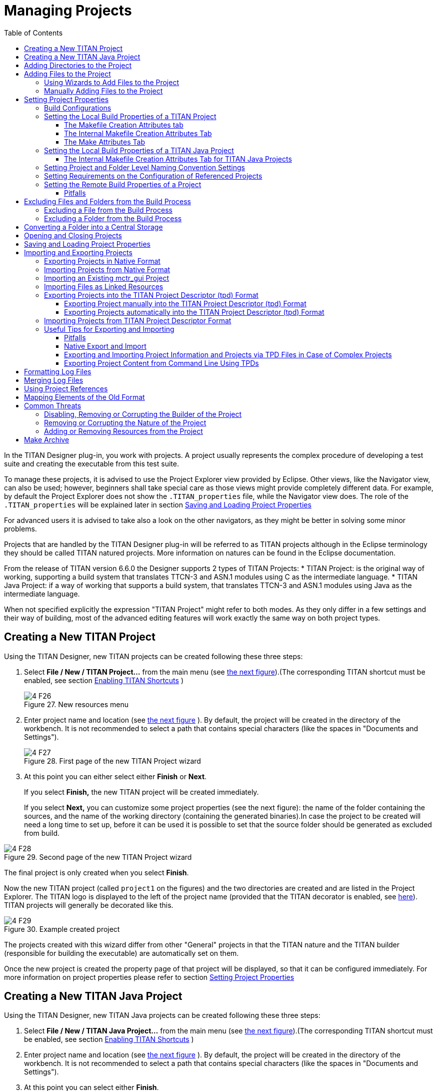 = Managing Projects
:toc:
:toclevels: 4
:figure-number: 26

In the TITAN Designer plug-in, you work with projects. A project usually represents the complex procedure of developing a test suite and creating the executable from this test suite.

To manage these projects, it is advised to use the Project Explorer view provided by Eclipse.
Other views, like the Navigator view, can also be used; however, beginners shall take special care as those views might provide completely different data.
For example, by default the Project Explorer does not show the `.TITAN_properties` file, while the Navigator view does.
The role of the `.TITAN_properties` will be explained later in section <<Saving and Loading Project Properties>>

For advanced users it is advised to take also a look on the other navigators, as they might be better in solving some minor problems.

Projects that are handled by the TITAN Designer plug-in will be referred to as TITAN projects although in the Eclipse terminology they should be called TITAN natured projects. More information on natures can be found in the Eclipse documentation.

From the release of TITAN version 6.6.0 the Designer supports 2 types of TITAN Projects:
* TITAN Project: is the original way of working, supporting a build system that translates TTCN-3 and ASN.1 modules using C as the intermediate language.
* TITAN Java Project: if a way of working that supports a build system, that translates TTCN-3 and ASN.1 modules using Java as the intermediate language.

When not specified explicitly the expression "TITAN Project" might refer to both modes.
As they only differ in a few settings and their way of building, most of the advanced editing features will work exactly the same way on both project types.

== Creating a New TITAN Project

Using the TITAN Designer, new TITAN projects can be created following these three steps:

1. Select *File / New / TITAN Project…* from the main menu (see <<new-resources-menu, the next figure>>).(The corresponding TITAN shortcut must be enabled, see section <<2-getting_started.adoc#_enabling_titan_shortcuts,Enabling TITAN Shortcuts>> )
+
[[new-resources-menu]]
image::images/4_F26.png[title="New resources menu"]

2. Enter project name and location (see <<first-page-of-the-new-titan-project-wizard, the next figure>> ).
By default, the project will be created in the directory of the workbench.
It is not recommended to select a path that contains special characters (like the spaces in "Documents and Settings").
+
[[first-page-of-the-new-titan-project-wizard]]
image::images/4_F27.png[title="First page of the new TITAN Project wizard"]

3. At this point you can either select either *Finish* or *Next*.
+
If you select *Finish,* the new TITAN project will be created immediately.
+
If you select *Next,* you can customize some project properties (see the next figure): the name of the folder containing the sources, and the name of the working directory (containing the generated binaries).In case the project to be created will need a long time to set up, before it can be used it is possible to set that the source folder should be generated as excluded from build.

image::images/4_F28.png[title="Second page of the new TITAN Project wizard"]

The final project is only created when you select *Finish*.

Now the new TITAN project (called `project1` on the figures) and the two directories are created and are listed in the Project Explorer. The TITAN logo is displayed to the left of the project name (provided that the TITAN decorator is enabled, see <<2-getting_started.adoc#_enabling_titan_decorations, here>>). TITAN projects will generally be decorated like this.

image::images/4_F29.png[title="Example created project"]

The projects created with this wizard differ from other "General" projects in that the TITAN nature and the TITAN builder (responsible for building the executable) are automatically set on them.

Once the new project is created the property page of that project will be displayed, so that it can be configured immediately. For more information on project properties please refer to section <<_setting_project_properties,Setting Project Properties>>

== Creating a New TITAN Java Project

Using the TITAN Designer, new TITAN Java projects can be created following these three steps:

1. Select *File / New / TITAN Java Project…* from the main menu (see <<new-resources-menu, the next figure>>).(The corresponding TITAN shortcut must be enabled, see section <<2-getting_started.adoc#_enabling_titan_shortcuts,Enabling TITAN Shortcuts>> )

2. Enter project name and location (see <<first-page-of-the-new-titan-project-wizard, the next figure>> ).
By default, the project will be created in the directory of the workbench.
It is not recommended to select a path that contains special characters (like the spaces in "Documents and Settings").

3. At this point you can select either *Finish*.
+
If you select *Finish,* the new TITAN Java project will be created immediately.

The final project is only created when you select *Finish*.

Now the new TITAN Java project (called `project1` on the figures) and the 4 directories are created and are listed in the Project Explorer. The TITAN logo is displayed to the left of the project name (provided that the TITAN decorator is enabled, see <<2-getting_started.adoc#_enabling_titan_decorations, here>>). TITAN projects will generally be decorated like this.

image::images/4_F29.png[title="Example created project"]

The projects created with this wizard differ from other "General" projects in that the TITAN nature and the TITAN Java builder (responsible for building the executable) are automatically set on them.

Once the new project is created the property page of that project will be displayed, so that it can be configured immediately. For more information on project properties please refer to section <<_setting_project_properties,Setting Project Properties>>

== Adding Directories to the Project

Directories can be added to projects in the following way:
*right click* the project where the directory should be added to and select *New / Folder* (see the next figure).

[[new-menu]]
image::images/4_F30.png[title="New menu"]

In the <<new-folder-window,New Folder window>> there is a possibility to set:

* where the new folder will be placed;

* how the new folder will be called;

* whether the folder is a virtual folder ("Folder is not located in the file system (Virtual Folder)" see Eclipse general documentation)

* whether only a link to an existing folder will be established ("Link to alternate location (Linked Folder)") (This will appear in the Project Explorer just like a normal folder, but is actually a link to a folder).
+
NOTE: linked folders are handled entirely by Eclipse; no additional resource will be placed in the projects directory.

[[new-folder-window]]
image::images/4_F31.png[title="New folder window"]

Once the new folder created, you shall see something like shown on the <<new-file-created,Figure>>  (without the filename file1.ttcn).

[[new-file-created]]
image::images/4_F32.png[title="New file created"]

== Adding Files to the Project

There are two ways to add files to a project. The first one, using wizards, is the recommended way to do it.

=== Using Wizards to Add Files to the Project

Wizards are available to create some of the TITAN modules
footnote:[The terms "modules" and "files" are used interchangeably in this section.] (TTCN-3, ASN.1 and Configuration files).
This functionality is reached by selecting *File / New* (see figure <<new-resources-menu,New resources menu>>).

In the Project Explorer view, the wizards "TTCN-3 Module", "ASN.1 Module" and "Configuration file" can be reached by **right click**ing the content area and selecting *New / Other…* .

In the example below, the "TTCN-3 Module" wizard is shown. The wizard is launched by selecting *File / New / TTCN3 Module*.

[[first-page-of-the-new-ttcn3-module-wizard]]
image::images/4_F33.png[title="First page of the New TTCN3 Module wizard"]

On the <<first-page-of-the-new-ttcn3-module-wizard,First page of the New TTCN3 Module wizard>> the correctness of the new module name is verified. The file extension is checked against the type of module being created. If the extension is not set, it is automatically appended when the file is created (the defaults are: `ttcn`, `asn` and `cfg` for the respective wizards). The on-the-fly checker, if it has enough data collected, verifies that a module name is unique in the project (right now this only works for TTCN-3 modules).

On the second page of the wizard there is a checkbox and a combo box:

image::images/4_F34.png[title="Second page of the New TTCN3 Module wizard"]

* *Generate as excluded from build*.
+
If this checkbox is selected the file to be created is excluded from the build; that is, the build system will not try to build it instantly. It is advised to create new modules with this option turned on to avoid build errors until the code logic is complete.

* **Generate with module with this content**
+
This Combo box contains three options: Empty module name, Module name and empty body and Module skeleton. As the names suggest, the generated file will contain empty module or module containing only module name and empty body or a module skeleton.

NOTE: Configuration files may also be created with a skeleton.

NOTE: The filename will be used as the module name in the inserted module.

=== Manually Adding Files to the Project

Manual file addition has moderate means to set file properties compared to the wizard (see <<_using_wizards_to_add_files_to_the_project, here>>).
On the other hand, some files can only be inserted into projects manually;
namely the following way: *right click* on the project (or on a folder in the project) where the file should be included and select *New / File*
(see <<new-menu,Figure New menu>> above).

On the <<new-file,New File>> window there is a possibility to set:

* where the new file should be placed;

* how the new file will be called;

* whether only a link to an existing file will be established (under selection menu *Advanced>>*)
+
(This will appear in the Project Explorer just like a normal file, but is actually a link to a file).

NOTE: Linked files are fully handled by Eclipse; no additional resource will be placed in the projects directory.

[[new-file]]
image::images/4_F35.png[title="New file"]

Once the file created, you should see something like shown on <<new-file-created,New file created>>.
You have created a project, added a folder and a file to it.

NOTE: Files handled by the TITAN Designer plug-in also have the TITAN moon to the left of their names, just like projects do. Decorators used by TITAN Designer are described <<2-getting_started.adoc#_enabling_titan_decorations, here>>.

== Setting Project Properties

Project properties for local and remote build are set in two separate windows.

=== Build Configurations

Our projects support to have several "build configurations" or "sets of build settings".
This means that it is possible to create sets of build settings, which can be switched to in an easy and consistent way.

One excellent usage tip would be, to have "Development" and "Release" modes for projects.
Debug could have settings tuned for very fast compilation, at the expense of generating slowly executing code:
This way development could be sped up considerably while only loosing features not relevant at development time.
Release mode could be fine-tuned for runtime performance, at the cost of increase in build times.
This way once the development is over, and the product is ready to be tested/investigated/used,
the build system could be set to use the most aggressive optimization methods available.

[.underline]#Changing the active build configuration# is available on all project preference pages, in the upper part of the window,
as seen on Figure <<makefile-creation-attributes,Makefile creation attributes>>.

Using the drop-down control, one can select and switch to any already existing build configuration created for the actual project.

Pushing the *Manage Configurations* button a new window will pop-up.

image::images/4_F36.png[title="Manage configurations"]

On this window it is possible to create new configurations, delete existing ones, or simply rename one.

[NOTE]
====
Even though the settings of the Default configuration can be changed it cannot be deleted or renamed, the existence of this configuration is needed to be forward compatible with older versions of our tools.

[.underline]#The build configuration name cannot contain whitespace character.#

[.underline]#The visible build configuration settings always refer to the active build configuration.# To change a build configuration at first it shall be selected as active configuration, then some of the settings described below shall be modified then the settings shall be saved by pushing the button "Apply" or "OK".
====

[[setting-the-local-build-properties-of-a-project]]
=== Setting the Local Build Properties of a TITAN Project

To set the project properties for local build first *right click* the project and select *Properties* then select *<<makefile-creation-attributes,TITAN Project Property>>*.

On the main window three options can be set:

* Automatic Makefile management
+
configures the TITAN Designer to automatically manage the `Makefile`
+
NOTE: disabling the automatic `Makefile` management makes it the users’ responsibility to update the file when it is needed.
In case it is unchecked, the buttons on the *Makefile creation attributes* tab and on the *Internal makefile creation attributes* tab will be disabled; +
Default: selected.

* Generate the Makefile using Eclipse internal Makefile generator.
+
figures the TITAN Designer to use its own `Makefile` generator instead of the one provided by TITAN; +
Default: selected

* Don’t use symbolic links in the build process
+
Figures the internal Makefile generator and the builder to drive the build process in a way that does not requires the creation of symbolic links.
+
NOTE: This option requires the internal Makefile generation option to be set; +
Default: selected.
[[makefile-creation-attributes]]
image::images/4_F37.png[title="Makefile creation attributes"]

[[the-makefile-creation-attributes-tab]]
==== The Makefile Creation Attributes tab

Information from the *Makefile creation attributes* tab is transferred to the `Makefile` generator program. The options of the `Makefile` generator are described in the TITAN Programmer’s Technical Reference <<12-references.adoc#_4, [4]>>.

The following Makefile creation attributes are set on this tab:

* **Use absolute pathnames in the Makefile**
+
Specifies whether the generated `Makefile` should contain absolute or relative pathnames. Default: not selected.

* **Generate Makefile for GNU make**
+
If checked, a GNU `Makefile` will be generated during the building process. The gnu make utility can handle complex `Makefile` that the Solaris make cannot. Default: selected.

* **Generate Makefile with incrementally refreshing dependency**
+
If checked and GNU make style `Makefile` generation is also set, the generated `Makefile` will use GCC’s dependency tracking instead of makedepend. For more information, please refer <<6-building_the_project.adoc#creating-dependencies, here>>. Default: selected.

* **Link dynamically**
+
If checked, all files of the project will be compiled with `–fPIC` and for each (static) object, a new shared object will be created. Then, these shared objects will be linked to the final executable instead of the (static) objects. For more information, pros and cons etc. consult the TITAN Programmer’s Technical Reference <<12-references.adoc#_4, [4]>>. Default: not selected.

* **Generate Makefile for use with the function test runtime**
+
Titan has two runtime environments: one for function testing and one for load testing. The function test runtime provides more runtime checks and supports some specific features, like the negative testing feature, that is not available in the load test runtime. Therefore, for projects aiming functional testing, it is also advised to check the "generate `Makefile` for use with the function test runtime" checkbox. Default: not selected
+
NOTE: all dependent projects ("Project References" in Eclipse's term) shall use the same Titan runtime.

* **Generate Makefile for single mode**
+
If checked, the executable will be built for single mode execution. Only one test component is allowed in single test mode. In parallel mode, on the other hand, several components can be used. Default: not selected.

* **Code splitting**
+
Configures how the generated code should be organized: *none*, *type*, *number*. By default it is set to be: *none*.

* **Default target**
+
Configures the default target of the generated `Makefile`:
+
- *Executable:* Executable test suite
+
- *Library:* Library archive

* **Name of the target executable**
+
The path of the executable to be built including the name of the file. This setting will be written into the `Makefile` generated by the builder and will also be used for execution. If it is not set, the executable will be generated in the working directory having the name of the project.

[[the-internal-makefile-creation-attributes-tab]]
==== The Internal Makefile Creation Attributes Tab

image::images/4_F38.png[title="Internal makefile creation attributes"]

On the Internal makefile creation attributes tab the options to be generated into the `Makefile` can be set. To change the value of an element it must be selected. Depending on the element selected on the left side, the right hand side of the tab will contain different options.

. TTCN-3 Preprocessor
+
image::images/4_F39.png[title="TTCN-3 preprocessor"]
+
On the TTCN-3 Preprocessor page it is possible to specify the preprocessor tool used to pre-process the .ttcnpp and .ttcnin.
+
This will be applied to the *CPP* macro. By default it is set to be: *cpp*
+
The pre-processing of .ttcnpp and .ttcnin files is the very first step of the build process, as the compiler is not able to analyze these file formats.

. TTCN-3 Preprocessor Symbols
+
image::images/4_F40.png[title="TTCN-3 Preprocessor symbols"]
+
On the symbols page it is possible to specify the list of symbols that should be defined and the list of symbols that should be undefined when the TTCN-3 pre-processor tool is executed.
+
These lists of options are applied to the *CPPFLAGS_TTCN3* macro (only present if pre-processable files are used in the project). By default both lists are empty.

. TTCN-3 Preprocessor Included Directories
+
image::images/4_F41.png[title="TTCN-3 Preprocessor include directories"]
+
On the included directories page, it is possible to specify the list of directories where the TTCN-3 pre-processor can look for included files.
+
The list of options is applied to the *CPPFLAGS_TTCN3* macro (only present if pre-processable files are used in the project). By default the list is empty.

. TITAN Flags
+
image::images/4_F42.png[title="TITAN Flags"]
+
On the TITAN flags page, it is possible to specify the flags TITAN should be called with when compiling the TTCN-3 and ASN.1 files.
+
The options will be applied to the *COMPILER_FLAGS* macro. By default only the *Include source line info in {cpp} code* and *add source line info for logging* options are set.
+
NOTE: The flag responsible for function or load test runtime generation is not set here, but on the Makefile creation attributes (as that flag is handled by the Eclipse external `makefile` generator too).
+
For more information on the meanings of these options please refer to section 5.1 of the TITAN Programmer’s Technical Reference guide <<12-references.adoc#_4, [4]>>.

. Preprocessor
+
image::images/4_F43.png[title="Preprocessor"]
+
The Preprocessor page only functions as reminder to the fact, that the generated `Makefile` uses the same tool for pre-processing the .ttcnpp, .ttcnin and C/{cpp} files.

. Preprocessor Symbols
+
image::images/4_F44.png[title="Preprocessor symbols"]
+
On the preprocessor symbols page, it is possible to specify the list of symbols that should be defined and the list of symbols that should be undefined when the C/{cpp} pre-processor tool is executed.
+
These lists of options are applied to the *CPPFLAGS* macro.By default both lists are empty.
+
NOTE: There are a few symbols that are not displayed here, but are generated into the `Makefile`. These symbols are required for proper operation.

. Preprocessor Included Directories
+
image::images/4_F45.png[title="Preprocessor include directories"]
+
On the included directories page, it is possible to specify the list of directories where the C/{cpp} pre-processor can look for included files.
+
The list of options is applied to the *CPPFLAGS* macro. By default the list is empty.
+
NOTE: Some directories (like the include directory of TITAN) are not displayed here, but are generated into the `Makefile`. They are required for proper operation.

. C/{cpp} Compiler
+
image::images/4_F46.png[title="C/{cpp} compiler"]
+
A C/C\++ compiler tool used to process the generated and the user provided C/{cpp} files can be specified on the C/{cpp} compiler page.
+
This will be applied to the *CXX* macro. By default it is set to be: *g++*

. C/{cpp} Compiler Optimization
+
image::images/4_F47.png[title="C/{cpp} compiler optimization"]
+
The C/{cpp} compiler optimization page allows the specification of optimization options for C/{cpp} compiler.
+
The optimization level option can be: none, minor optimizations, common optimizations, optimize for speed, optimize for size. By default it is set to: common optimizations.
+
The other optimization flags option allows the specification of any user defined optimization flag that is supported by the C/{cpp} compiler.
+
Both options will be applied the *CXXFLAGS* macro.
+
NOTE: The *–Wall* option is not displayed here, but is generated into the `Makefile`. It is required for proper operation.
+
For more information on the optimization flags please refer to the documentation of your C/{cpp} compiler. In case of the default C/{cpp} compiler g\++ is the manual pages of g++ (invoked with the *man g++* command line command).

. Platform Specific Libraries
+
image::images/4_F48.png[title="Platform specific libraries"]
+
On the platform specific libraries pages it is possible to specify the list of platform specific libraries that are needed to build the final executable for each supported platform.
+
The list of platform specific libraries is applied to the *SOLARIS_LIB*, *SOLARIS8_LIBS*, *LINUX_LIBS*, *FREEBSD_LIBS* and *WIN32_LIBS* macros respectively. By default all lists are empty.
+
NOTE: Some libraries are not displayed here, but are generated into the `Makefile`. These are required for proper operation on the above platforms.

. Linker
+
image::images/4_F49.png[title="Figure"]
+
The Linker page only functions as reminder to the fact, that the generated `Makefile` uses the same tool for compiling C/{cpp} sources and linking the generated object files.

. Linker Libraries
+
image::images/4_F50.png[title="Linker libraries"]
+
On the linker libraries page it is possible to specify

* additional object files,
* the list of platform independent libraries (-l switch) and
* library search path (-L switch)
+
that are needed by the linker to produce a valid executable.
+
These lists of options are generated directly into the command responsible for creating the final executable. By default the lists are empty.
+
NOTE: In list of the library search paths (-L), environment variables can be used. If the form `[MYVAR]` or `$\{MYVAR}` is used, the value of `[MYVAR]` or `$\{MYVAR}` will be resolved, if it is possible, while generating `Makefile`. Any other form will be regarded as a path relative to the project folder and will be prefixed with the project path.
+
In order for the generated `Makefile` to work and the project to compile properly there are some libraries and search locations not displayed here, but generated into the `Makefile`.
+
If the *Disable the entries of the predefined libraries* option is selected only the search paths related to *TTCN3_DIR* will be generated, all other libraries and search paths are left out of the generated `Makefile`. For example, in the generated Makefile, lines
+
[source]
----
OPENSSL_DIR = $(TTCN3_DIR)
XMLDIR = $(TTCN3_DIR)
----
+
will be commented out and their usage will be omitted.
+
By default, this option is not selected.

. Linker Options
+
image::images/4_F51.png[title="Linker Options"]
+
On the page "Linker Options" you can select different linker options. These will be added to the value of LDFLAGS in the Makefile.
+
The first option is to use the GNU "gold" linker instead of the regular one. If it is selected the text "`-fuse-ld=gold`" will be added to the value of LDFLAGS.
+
The second option is a free text. It also will be added to the value of LDFLAGS without any checking. Use it carefully!

==== The Make Attributes Tab
[[make-attributes]]
image::images/4_F52.png[title="Make attributes tab"]
Figure Make attributes

On the <<make-attributes,Make attributes tab>> the following attributes are set:

* **The path to the Makefile updater script**
+
Points out a shell script that will be run to modify to the generated Makefile. The field is checked for validity: if not empty, it must point to an existing file.

* **Build level**
+
Specifies the project build level. For more information, please refer chapter <<5-converting_existing_projects.adoc,Converting Existing Projects>>.

* **Make flags**
+
Specifies the make command suffixes.

* **Working directory**
+
specifies a directory used by the build operations: symbolic links and generated files will be placed in this directory. This field is checked for validity.

In our resource based project representation it is impossible to tell which files are source files and which ones are generated files. For this reason, we assume that every file in the working directory is a generated file and every file outside the working directory is a source file (if it is not excluded from build). For this reason, the user is forced to set a working directory, or otherwise we wouldn’t know which files to build.

NOTE: if the provided directories are in the project, either as actual directories or linked folders, the generated files can be seen from the workbench.

=== Setting the Local Build Properties of a TITAN Java Project

For TITAN Java projects there are different configuration options available.

To set the project properties for local build first *right click* the project and select *Properties* then select *<<makefile-creation-attributes,TITAN Java Project Property>>*.

[[the-internal-makefile-creation-attributes-tab-Java]]
==== The Internal Makefile Creation Attributes Tab for TITAN Java Projects

image::images/4_F38_Internal_makefile_creation_attributes_for_TITAN_Java_Projects.png[title="Internal makefile creation attributes for TITAN Java Projects"]

On the Internal makefile creation attributes tab the options that configure the build process can be set. To change the value of an element it must be selected. Depending on the element selected on the left side, the right hand side of the tab will contain different options.

NOTE: In TITAN Java Projects the build system is not using makefiles, the name was kept to be compatible with the TITAN Project look and feel.

. TTCN-3 Preprocessor

. TTCN-3 Preprocessor Symbols
+
image::images/4_F40_TTCN_3_Preprocessor_symbols_for_TITAN_Java_Projects.png[title="TTCN-3 Preprocessor symbols for TITAN Java Projects"]
+
On the symbols page it is possible to specify the list of symbols that should be defined and the list of symbols that should be undefined when the TTCN-3 pre-processor tool is executed.
+
These lists of options are applied during syntactic and semantic checking of the project. By default both lists are empty.

. TTCN-3 Preprocessor Included Directories
+
image::images/4_F41_TTCN_3_Preprocessor_include_directories_for_TITAN_Java_Projects.png[title="TTCN-3 Preprocessor include directories for TITAN Java Projects"]
+
On the included directories page, it is possible to specify the list of directories where the TTCN-3 pre-processor can look for included files.
+
The list of options is applied during syntactic and semantic checking of the project. By default the list is empty.

. TITAN Flags
+
image::images/4_F42_TITAN_Flags_for_TITAN_Java_Projects.png[title="TITAN Flags for TITAN Java Projects"]
+
On the TITAN flags page, it is possible to specify the flags the TITAN Java code generator should use when compiling the TTCN-3 and ASN.1 files.
+
The options will be applied during the execution of the Java code generator.
+
For more information on the meanings of these options please refer to section 5.1 of the TITAN Programmer’s Technical Reference guide <<12-references.adoc#_12, [12]>>.

=== Setting Project and Folder Level Naming Convention Settings

image::images/4_F53.png[title="Project level naming convention settings"]

On the project and folder level it is possible to override the general workspace level naming conventions. This option can be used to further constrain the naming conventions, for example to include some project specific constants.

image::images/4_F54.png[title="Folder level naming convention settings"]

These are same options that are available as on the workspace level.

The overriding rules are evaluated in the following order:

. We start from the folder immediately containing the module in question.
. We walk search the folder hierarchy upwards to the project either till we find a folder that overrides the naming conventions or till we reach the project.
. If the folder overrides the naming conventions, we use the settings found there.
. If we reached the project and it overrides the naming conventions, we use the settings found there.
. If we reached the project, but even the project itself is not overriding the naming conventions we will use the workspace level settings.

NOTE: It is suggested to switch off checking the naming convention because it significantly decreases the speed of the analysis. It should be switched only on at code cleaning.

[[setting-requirements-on-the-configuration-of-referenced-projects]]
=== Setting Requirements on the Configuration of Referenced Projects

image::images/4_F55.png[title="Requirements on the actual configuration of referenced projects"]

On this page it is possible to set for each project, directly referenced by the actual one, a requirement on its actual configuration. If the actual configuration on the given project is not the same as the required one it will cause a build error. This way it is possible to have fairly large project hierarchies, while still being able to consistently support build configuration for each project.

To change the requirement for a project either *select it* in the list and click on the *Edit…* button, or *double click on it* in the list.

On the window that pops up (Figure 56) it will be possible to select a configuration, from all of the configurations configured for the selected project.

image::images/4_F56.png[title="Configuration requirement selection window for project1"]

NOTE: Both in the list and on the requirement selection window the "*<No requirement>*" option is displayed if there is no requirement set for that given project at this time. If you wish to disable a previously set requirement, you have to select this option.

=== Setting the Remote Build Properties of a Project

Remote build enables building of source codes:

* on several different machines;

* on several platforms;

* in several different directories;

* with several different build settings;

* using all of the above possibilities at the same time.

image::images/4_F57.png[title="Remote build attributes"]

On this property page one or more hosts can be chosen to build the project remotely. The modalities of the remote build process on these hosts are also set.

To set the project properties for remote build first *right click* the project and select *Properties* than select *Remote build* on the left pane(Figure 57). (If *Remote build* is missing from the left pane, *left click* the triangle sign next to the *TITAN Project Property*; see Figure 52.)

The checkbox *Execute the build commands in parallel* controls how the provided build commands should be executed.

* If this option is NOT CHECKED (this is the default), the build commands will be executed serially, that is, one by one.

* If this option is CHECKED, the build command will be executed in a parallel fashion, meaning that each execution will start at the same time.

NOTE: The majority of the build systems requires exclusive access to the intermediate files (this is the reason why NOT SET is the default), otherwise the build process might become corrupted (this can happen for example when an intermediate file built with GCC 3.4 and another built with GCC 4.0 is linked together).

Remote build hosts have three attributes:

* *Active*
+
This attribute indicates whether the host should be included in the next remote build session or not.

* *Name*
+
This attribute shows the name of the host. It is only used to provide feedback to the user about the progress of the build processes. It doesn’t need to be unique.

* *Command*
+
This attribute contains part of the command that will be executed in the remote build process. The string inserted will be prefixed with sh –c before executing it. The default attribute content is `rsh <[user@]hostname> -n 'cd <working directory>; make dep; make',` and the string inserted must follow this pattern.

The user can control the build hosts using the buttons to the right from the table.

The *New…* button is used to create a new remote build host. It brings up the remote build host configuration window (Figure 58), where the properties of the new build host can be set. The new build host will be added to the end of the list of build hosts. Host creation can be cancelled by pressing the *Cancel* button, while the new host data is validated by pressing the *OK* button.

image::images/4_F58.png[title="Remote build attributes of a host"]

The *Edit…* button is used to edit the attributes of an existing remote build host. Before pressing the button, the host to be edited must be selected from the table. By pressing the button, the remote build host configuration window (Figure 58) will appear, showing with the current properties of the selected host. Changes made to the host can be revoked by pressing the *Cancel* button, while modifying the host is done by pressing the *OK* button.

The *Copy…* button is used to create a copy of an already existing host. Pressing this button will create an exact copy of the currently selected host. This way of creating a new host can be beneficial for example when the build command of the new host only slightly differs from the build command of the source host. Copying is abandoned by pressing the *Cancel* button, while it is confirmed by pressing the *OK* button.

The *Remove…* button is used to remove an existing host from list of remote build hosts. The command is abandoned by pressing the *Cancel* button, while it is confirmed by pressing the *OK* button.

NOTE: The saving of every change done on this page is validated by pressing the *Apply* or *OK* buttons at the bottom on the property page (Figure 57).

NOTE: The TITAN Java Projects do not have a remote build preference page. As Java is platform independent, there is no need to create platform specific binaries for particular machines.

==== Pitfalls

In case the rsh command is not present one should use the ssh command instead. In this case the default command to start from should be: `ssh –n <[user@]hostname> 'cd <working directory>; make dep; make`

As there is no way to enter a password when logging in to a remote machine, it is of crucial importance to set the login mechanism of the remote machine, to not require a password on login.

[[excluding-files-and-folders-from-the-build-process]]
== Excluding Files and Folders from the Build Process

A file or a folder excluded from the build process won’t be placed into the generated `Makefile`. For this reason, once an exclusion or inclusion has taken place, the `Makefile` and the symbolic links are updated (provided that automatic `Makefile` management is enabled for the project).

Excluding a folder from the build process also means that every file and subfolder contained in that folder will be excluded, too.

If a file or folder is excluded from build, its name is decorated with the string `[excluded]`, provided that TITAN decoration is enabled (see <<2-getting_started.adoc#_enabling_titan_decorations, here>>).

image::images/4_F59.png[title="Excluded from build"]

=== Excluding a File from the Build Process

A file can be excluded from build or included in the build in two different ways described below.

NOTE: There are some special files that can never be included into the build. In Eclipse these are project related plug-in resources, which by convention never have a name, just an extension, for example `.TITAN_properties`. Such files (that don’t have a name), are always excluded from build, no matter how their property is set.

To access File properties (the first alternative): *right click* the file and select *Properties*. On the *Properties for …* window, select *TITAN File Property*. Here the exclusion state of the file can be set via ticking the *Excluded from build* box.

image::images/4_F60.png[title="TITAN file property"]

To access the Pop-up menu (the second alternative), *right click* the fileand select *TITAN / Toggle exclude from build state*. This method has the advantage that the exclusion state of several selected files can be changed all at once.

image::images/4_F61.png[title="Toggle exclude from build menu"]

=== Excluding a Folder from the Build Process

A folder can be excluded from build or included in the build in two different ways described below.

NOTE: There are some special folders that can never be included into the build. In Eclipse by convention folders having a name which starts with a . (dot) are used for storing special files or folders, that one or more plug-ins might temporarily create. Such folders and for this reason their whole content is always excluded from build, no matter how their property is set.

To access Folder properties (the first alternative), *right click* the folder and select *Properties*. On the *Properties for …* window, select *TITAN Folder Property*. Here the exclusion state of the folder can be set via ticking the *Excluded from build* box. (The other checkbox, *Folder is in central storage*, is described <<converting-a-folder-into-a-central-storage, here>>.)

image::images/4_F62.png[title="TITAN folder property"]

To access the Pop-up menu (the second alternative), *right click* the folderand select *TITAN / Toggle exclude from build state*. This method has the advantage that the exclusion state of several selected folders can be changed all at once (see Figure 61 above).

[[converting-a-folder-into-a-central-storage]]
== Converting a Folder into a Central Storage

A folder marked as Central Storage is assumed to have its own `Makefile`. For this reason, when this property of a directory is toggled, the `Makefile` and the symbolic links are updated (provided that automatic `Makefile` management is enabled for the project). For description of the Central Storage concept, please refer to the TITAN User Guide (<<12-references.adoc#_3, [3]>>), section 11.3.1.

A directory’s Central storage property can be toggled the following way:

*Right click* on the folder, select *Properties* and in the *Properties for …* window click *TITAN Folder Property*. Here the central storage state of the folder can be toggled via ticking the *Folder is in central storage* button (Figure 62).

== Opening and Closing Projects

A closed project cannot be edited; even its contents are hidden. This is useful to decrease memory occupation and computational load: a closed project does not use any resources.

In Eclipse, projects can be opened and closedby *right clicking* the project and selecting *open project* respective *close project*.

== Saving and Loading Project Properties

There is no need to save or load the project properties file, as this is done automatically. When files or folders are added or removed, or their properties are changed, the TITAN Designer plug-in automatically saves the new properties into the `.TITAN_properties` file, which always resides in the root directory of the project. When the content of this file is edited and saved, or when the TITAN Designer plugin starts up noticing that files were changed while it was not active, then it automatically loads the file’s contents and modifies the resources properties accordingly.

Besides the obvious use this is useful if more people are working on the same project. Someone updates the properties of the resources and sends the file to the others; when the recipients save the file the properties of their resources will be updated automatically.

== Importing and Exporting Projects

Importing and exporting projects can be done in many ways in Eclipse. Out of those 3 will be shown in detail: a native way, one using the TITAN project descriptor format, and a way to import project from the old mctr_gui format.

It is important to turn off automatic building and to refresh the project before importing and exporting. Because of the changing nature of the projects, it can be expected that there will always be files which are out of synchrony with the file system. Importing and exporting can only be done if every file in the project is in synchrony with their file system counterparts.

NOTE: Exporting and importing without archiving is almost exactly the same.

The following steps should be done before exporting a project:

. Automatic building should be turned off, so that further operations will not invoke any build related functionality.
. Optionally the project should be cleaned to reduce the size of the exported data.
. The project should be refreshed (*right click* the projectand select *Refresh*), to synchronize the files and the file system.

=== Exporting Projects in Native Format

To export a project using a native way, for example into an archive file, follow the steps described below:

. *Right click* the project to be exported and select *Export*.
+
image::images/4_F63.png[title="Export menu"]

. On the *Export* window select *General / Archive File* and press *Next*.
+
image::images/4_F64.png[title="Export common dialog"]

. Fill in the fields in the *Export Archive file* wizard.
+
NOTE: it is advised to export every file related to the project, and also to export only those files in the archive which belong to the project.
+
image::images/4_F65.png[title="Export Archive file wizard"]

NOTE: This will export the whole project: not just the information on settings, but also the files and folders themselves.

=== Importing Projects from Native Format

To import a project from a native format, for example an archive file, follow the steps described below:

. *Right click* somewhere in *Project Explorer* and select *Import*, as shown on Figure 63 above.
. On the *Import* window select *General / Existing Projects into Workspace* and press *next* (below).
+
image::images/4_F66.png[title="Import common dialog"]

. In the *Import Projects* wizard select the archive to import from. Eclipse will list the projects the archive contains. Select one or more of them and press *Finish*.
+
image::images/4_F67.png[title="Import Archive file wizard"]

[[importing-an-existing-mctr-gui-project]]
=== Importing an Existing mctr_gui Project

To import a project from an existing mctr_gui project file follow the steps described below:

. *Right click* somewhere in *Project Explorer* and select *Import*, as shown on Figure 63.
 On the *Import* window select *TITAN / Project from .prj file* and press *next* (below).
+
image::images/4_F68.png[title="Import from .prj file"]

. On the *Import new TITAN Project from .prj file* wizard select the original project file to import from and press *Next*.
+
image::images/4_F69.png[title="Import new TITAN Project from .prj file"]

. Select the name and location of the new project to be created.
+
image::images/4_F70.png[title="Name of the new project"]
+
image::images/4_F71.png[title="Create the included projects automatically"]

. On the last page of the wizard it is possible to select whether included projects (if any exists) should be imported automatically or not.

The wizard will now create the new project, populate it with the files referring to the ones provided by the mctr_gui project file and set all options for the project which can be transferred.

For more information on how the project is converted to this format please refer <<5-converting_existing_projects.adoc#convert-an-existing-mctr-gui-project-using-an-import-wizard, here>>.

[[importing-files-as-linked-resources]]
=== Importing Files as Linked Resources

Linked resources are files and folders which are not physically copied into the Eclipse workspace nor linked as soft or hard linked there (at least not into the source folder just later into the build folder under the building process). Linked resources are stored primarily internally in the Eclipse. When linked resources are modified, the original files will be modified. This is the most useful ttcn source file handling method.

To import folders and files as "linked resources" follow the steps described below.

. Create an empty project without src subfolder according to <<_creating_a_new_project, this section>>. The project name should be the same as the name of the project to be imported.
. Right click on the project name and select *Import*, as shown on Figure 63 above. On the *Import* window select *General / File System* and press *Next* as shown on below.
+
image::images/4_F72.png[title=""]
. In The Import File system dialog select *Browse* near to field *``From directory''* (as seen below) then find and select the src folder of the project to be imported.
+
image::images/4_F73.png[title=""]
. Click on the button "*Advanced>>*" in the "Import file system" dialog, select the options "*Create link in workspace*" an unselect options "*create virtual folders*" and "*create link locations relative to:*" as shown on below.
+
image::images/4_F74.png[title=""]
. Push Finish. The src folder appears under the project name in the Project Explorer as linked resource (the icon before the src contains a little link arrow) as shown below.
+
image::images/4_F75.png[title="The result of the import"]

[[exporting-projects-into-the-titan-project-descriptor-tpd-format]]
=== Exporting Projects into the TITAN Project Descriptor (tpd) Format

Exporting only project information into TITAN project Descriptor (tpd) format can be performed manually or automatically.

[[exporting-project-manually-into-the-titan-project-descriptor-tpd-format]]
==== Exporting Project manually into the TITAN Project Descriptor (tpd) Format

To export the project information into a tpd file, follow the steps described below:

. *Right click* on the project to be exported and select *Export*.
. On the *Export* window select *TITAN / TITAN project settings* and press *Next* (see the figure below):
+
image::images/4_F76.png[title="Export to TITAN project descriptor"]

. Select the file where the information should be exported to, and press *Next* (see the next figure).
+
image::images/4_F77.png[title="File selection page"]

. On the options page fine tune the amount of data to be exported and press *Finish*.
+
image::images/4_F78.png[title="Export options"]

The available options are:

* *Do not generate information on the contents of the working directory:*
+
If the working directory is visible inside Eclipse, inside the project, its contents are by default also mentioned in the project description. As the working directory usually contains only generated files, that can be reproduced later, this behavior is not always desired. Its default value is on.

* *Do not generate information about resources whose name starts with a ".":*
+
In Eclipse this naming convention is used to signal that a resource stores some tool specific options about the project. As such, from the point of view of TITAN, they are not needed. Its default value is on.

* *Do not generate information on resources contained within linked resources:*
+
In many cases such links are intentionally used to connect to an existing folder whose content might change externally. For example, version handling of files can also be done like that.
+
NOTE:  It is recommended to use this feature with care: as there is not much connection between the Eclipse internal resource system, and the file system, the activation of this option can cause unexpected side effects. Its default value is on.

* *Save default values:*
+
By default we do not include any information on any option/setting in the descriptor file, which has its default value as the actual one. This makes for a very compact description, but in cases where all information needs to be saved, this might not be ideal. Its default value is off. If it is switched on, the size of the tpd file is unnecessarily big. This is not a problem but perhaps it is not so easy to analyze by the user.

* *Pack all data of related projects:*
+
Project references in Eclipse are a great way to structure one’s work into manageable pieces. However, if one of those projects is not available, building the whole set is not possible. For this reason, it is possible to save all information from all required projects into one project descriptor. Its default value is off.

* *Export tpdName attribute to referenced projects:*
+
If this option is on, then the referenced projects will have a `tpdName` attribute. The value of the `tpdName` attribute by default is the project’s name and the .tpd suffix. If the referenced project had a `tpdName` attribute during the import, then that value will be stored.By default this option is on, if the project was imported from a `tpd` file using `–I` switches.

The default settings can be changed under *Window / Preferences / TITAN Preferences / Export* (see <<3-setting_workbench_preferences.adoc#export, here>>).

For more information, related to this file format, please refer to section 8 of the Programmer’s Technical Reference guide.

==== Exporting Projects automatically into the TITAN Project Descriptor (tpd) Format

The automatic export of projects can be set on workspace level. The fine tuning of the information can be set. It can be set to ask/request the location of the tpd file when the first automatic save happens.

To export your projects automatically, follow the steps below:

. Select *Window / Preferences / TITAN Preferences / Export*. An option dialog appears (see <<3-setting_workbench_preferences.adoc#export, Figure Export options>>).
. Switch on the option "Refresh tpd file automatically".
. Switch on the option "Request new location for the tpds at the first automatic save" if your projects to be automatically saved have not been saved yet or if you want to change the location of your tpds when importing them.
. Optionally change the options in the group "Fine tune the amount of data saved about the project" if it is necessary. (It is not suggested.)
. Press *Apply* or *OK* to save the settings.

=== Importing Projects from TITAN Project Descriptor Format

To import a project using an existing TITAN project descriptor file follow the steps described below:

. *Right click* somewhere in *Project Explorer* and select *Import*, as shown on Figure 63.
. On the *Import* window select *TITAN / Project from new project file* and press *Next* (below).
+
image::images/4_F79.png[title="Import from project descriptor"]

. On the *Import new TITAN Project from .tpd file* page select the original project file to import from. There is an optional field where search paths can be entered in the format of `–Ipath` where path must be an absolute path. The mechanism of the `–I` flag is described in the Referred project usage with `–I` switch in the TITAN Reference guide see ref. <<12-references.adoc#_4, [4]>>.
. Press *Next*.
+
image::images/4_F80.png[title="Press Next"]

. On the options page select how the importer should behave in certain situations.
+
image::images/4_F81.png[title="Import options"]

Available options:

* *Open the preference page for all imported sub projects:* By default the page where the project preferences can be configured is only displayed for the top level project, referenced projects don’t trigger this mechanism. However, if several projects are imported it can be useful to open this page for each of them.

* *Skip existing projects on import:* This is important when a project with a name, which is about to be loaded as a referenced project, already exists in the workbench. By default, there will be no warning, and the importation of that project will not take place.

=== Useful Tips for Exporting and Importing

[[pitfalls-1]]
==== Pitfalls

During the importation there might be several behaviors which might look strange at first.

When importing a project description containing Eclipse path variables, we will ask permission from the user to add new variables, or in case the variable exists with a different value, override variables in his system.

However, if the project description does not store, or the user does not add the necessary Eclipse path variable to his own system, this will not be treated as an error by our tool. Instead either the platform, or any other tool trying to access a resource being unavailable, will report this error.

If a project with the same name to be loaded already exists:

* If it is the top level project the user will be asked to change the name.

* If it is not the top level project the default is to silently ignore the import request, as the project is already imported.

* If it is not the top level project and the user asked not to skip existing projects, the name changing dialog will be displayed. Upon name change all references to the new project will use the new name.

It is worth to mention, that in order to re-import a project from a project descriptor file, it is required to first delete the actual project. It is not supported to overwrite the current contents automatically.

As an example, in the `mctr_gui` the process of closing the user interface and re-opening it while loading the same project, will load the newest version of the project description (and if it is not saved it will also lose all intermediate changes). However, as the closing of Eclipse does not change any state of the imported projects, after re-opening it, the original project with the original settings will be present. In order to load the new settings, the old project has to be explicitly removed from the working environment.

For more information, related to this file format, please refer to section 8 of the Programmer’s Technical Reference guide.

==== Native Export and Import

If your projects contain absolute pathnames, the project can be natively exported and then imported only if the places defined with their absolute paths are visible from the new workspace. This is a strong requirement/restriction but it can be satisfied within the same group or working environment. But in that case why should the project be compressed, relocated and uncompressed?

==== Exporting and Importing Project Information and Projects via TPD Files in Case of Complex Projects

All project information can be stored in TPD files as it is described in the previous subchapters but not all way of working achieves portability. The next method is applicable for projects of any complexity.

Terminology:

*Source root folder or root folder* is the folder which contains all source files of all projects. For example, for ClearCase titan users it can be /vobs/ttcn/TCC_Releases.

*Workspace* is the Eclipse workspace. It is a folder containing Eclipse related project information (and generally it can contain even source files).

*Source project* is a project of our complex project. It is stored in a subfolder of the source root folder. The name of the source project is the name of its containing folder.

General requirements

. The projects should be handled from bottom to top, precisely string from the projects independent from any others.
. The Eclipse workspace and the folders containing the project and the source code shall be totally disjoint (they shall not have any common element).

Suppose that the source codes are created and hierarchically stored under the source root folder. Follow the steps for each project of our complex project.

. Create an empty project in the workspace with the same name as the source project (see <<_creating_a_new_project, here>>).
. Import the src folder of the project as linked resources according to <<importing-files-as-linked-resources, this section>>.
. Fill in project properties according to <<setting-the-local-build-properties-of-a-project, this section>>.
. Export project properties into tpd according to <<exporting-projects-into-the-titan-project-descriptor-tpd-format, this section>>.
+
NOTE: The target place should be the folder of the original project where the project was imported from.
. Import the tpd file from the source project into the Eclipse project.
. Export the project into tpd as in step 4.
+
NOTE: This way the new tpd will contain the information about itself. It is extremely important if the whole set of project should be exported as a compressed file for example to send to a test lab as a product or to the TITAN support to report a bug.

==== Exporting Project Content from Command Line Using TPDs

To export the content of whole project sets if each project has a tpd, follow the steps described below.
Unix environment is required.

. Go to the folder of the top level source project.
+
NOTE: It is located in the source root folder not in the workspace!
. Use this command from command line:
+
....
ttcn3_makefilegen -V -P rootdir_to_split -t top_level_tpd.tpd | xargs tar cfz my_target_tar.tgz
....
+
for example:
+
....
ttcn3_makefilegen -V -P /home/ethbaat/DiameterApplib/Diameter_Applib_2013_03_01 -t Libraries/EPTF_Applib_Diameter_CNL113521/EPTF_Applib_Diameter_CNL113521.tpd | xargs tar cfz DiamAppLibTest.tar.gz
....

[NOTE]
====
The compressed file will contain the files in the same structure as they have been stored in the source root directory.

See more information about the command ttcn3_makefilegen in sections 6.1.2 and 6.1.3 in TITAN Programmer’s Technical Reference for TITAN TTCN-3 Test Executor <<12-references.adoc#_4, [4]>>.
====

== Formatting Log Files

To format a log file (one having log as extension) *right click* the fileand select *TITAN / Format log*.

image::images/4_F82.png[title="Format log menu"]

This will produce a formatted log file in the very same directory, with the same name, but having the extension formatted_log.

NOTE: For the duration while the formatted log is being created progress indication is provided in the *Progress view*.

== Merging Log Files

To merge several log files (ones having log as extension) select them, and after right clicking on one select TITAN / Format log.

image::images/4_F83.png[title="Merge log menu"]

This will first ask for the file where the results have to be saved, processing the log files will only start after a new or an existing files is selected.

NOTE: For the duration while the formatted log is being created progress indication is provided in the *Progress view*.

[[using-project-references]]
== Using Project References

In Eclipse for the creation of a hierarchy of projects building on other projects we can use project references (Figure 81).

When a project references another project, this means for Eclipse that all of the resources of the referenced project are available for use in the referring project. For example if Project_2 is referencing Project_1:

* All modules available in Project_1 can be used in Project_2 too (for importation, code completion …).For the on-the-fly toolset is will seem as if those modules were also part of Project_2.

* The order in which Project_1 and Project_2 are built will always be handled automatically:

* If Project_1 changes, Project_2 will be refreshed too.

* If Project_2 is built Project_1 will also be built, but only if it has also changed since the last time it was built.

* When Project_2 is built, it will not attempt to build the modules from Project_1 again, but rather use their already built form from the working directory of Project_1.

NOTE: Project reference hierarchies are not limited to 2 projects they can contain any number of projects.

Project references for one project can be managed in the following way: *right click* the project whose references should be changed and select *Properties / Project References.* Adding or removing a reference to a project can be done by simply selecting or unselecting to projects the references should point to.

image::images/4_F84.png[title="Project references"]

NOTE: These references are operating system and file system independent. This means that it is possible to connect projects coming from different physical locations / version handling systems … as long as each is project is set up to work correctly within its own rules.

== Mapping Elements of the Old Format

The elements of the old GUI can usually be mapped to the new GUI as folders. So, for example, a testports folder should be created in the project, and the files of testports should be placed there. This provides the users with much more configurable project hierarchy, as they can organize their sources as they wish.

Included projects can be generally mapped to simple or linked folders, provided that the central storage property of the folder is set (see section 4.6). Included projects are fully functioning projects that can be built separately, but are included in the actual project because they provide some useful features. Generally speaking, they are folders (projects are practically stored separately), which might be linked (as they are expected to be on a different computer in the network, if they are just local folders then they can be mapped to local directories) and they have their own `makefile` (because they can be built separately).

NOTE: Linked folders with their central storage property set provide the same features.

Automatic conversion between the old and new format is not a part of the TITAN Designer plug-in for the time being.

== Common Threats

There are some very dangerous operations related to project management in Eclipse.

These are "good to have" features in a general sense, and they also provide more flexibility, but if someone misuses them, then it is sometimes impossible to revert the situation to its original state.

=== Disabling, Removing or Corrupting the Builder of the Project

This may happen when editing the `.project` file, where Eclipse stores the natures and projects associated to the given project. Any modification of the `.project` file is discouraged.

Repair can be attempted using the functionality *Toggle TITAN project nature*. It can be activated by *right clicking* the project and selecting *TITAN / Toggle TITAN project nature*. As shown on Figure 80, this functionality is used to add the TITAN nature and TITAN builder to (or to remove them from) a given project. Removing is useful if only the builder was removed; the user should then first remove the nature from the project, and thereafter add it back together with the builder.

image::images/4_F85.png[title="Toggle TITAN project nature"]

NOTE: the result of this problem (or its repairing) can result in losing every project specific settings. So these settings must be checked after using this functionality.

=== Removing or Corrupting the Nature of the Project

This problem is almost exactly the same as the one mentioned just above: editing the `.project` file is probably its cause. The possible remedy is also the same.

=== Adding or Removing Resources from the Project

Modifying project resources in the operating system (outside Eclipse) can temporarily create problems for the users as the project structure they see might not be the actual one.

This problem can be solved easily: *right click* the project and select *Refresh*. Eclipse also does similar operations regularly.

== Make Archive

It can happen that the source code shall be sent to another team member or to the Titan support team to debug.

This can be done

* by exporting the whole project (by right clicking on the project, selecting the option *Export…> General>Archive File*) or

* by executing the command "make archive" from the Eclipse IDE. It can be executed if the Makefile exists in the working directory and a UNIX shell can be executed. Right click on the name of the project and select the option *Titan>Make archive*. The command ``make archive'' will be executed in the working directory and a backup directory will be generated in it. This directory will contain a tgz file including the source files, the Makefile and optionally the tpd file.

image::images/4_F86.png[title="Create Make archive"]

NOTE: The TITAN Java Projects do not use makefiles to drive their build process, as such the make archive option is also not available. TITAN Java projects can be exported into archive files by right clicking on the project, selecting the option *Export…> General>Archive File* .
